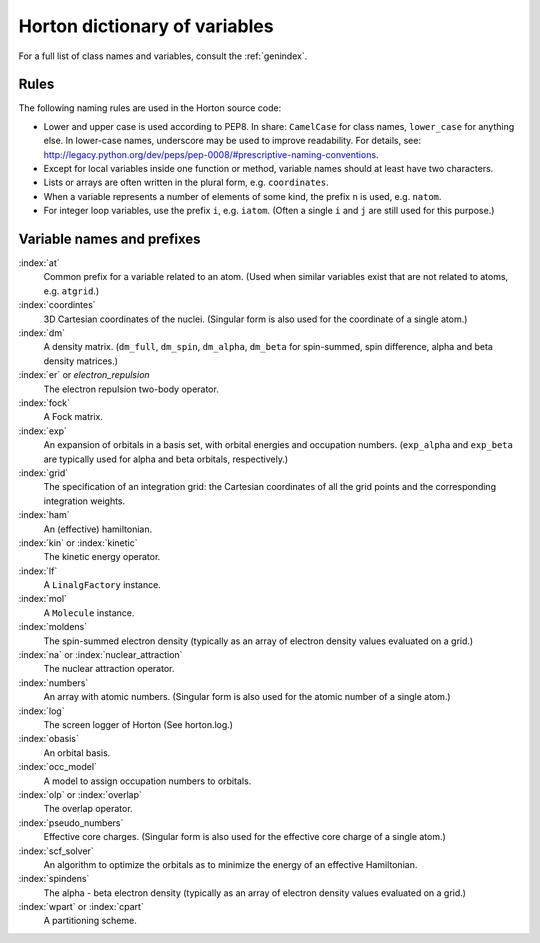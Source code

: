 ..
    : Horton is a development platform for electronic structure methods.
    : Copyright (C) 2011-2015 The Horton Development Team
    :
    : This file is part of Horton.
    :
    : Horton is free software; you can redistribute it and/or
    : modify it under the terms of the GNU General Public License
    : as published by the Free Software Foundation; either version 3
    : of the License, or (at your option) any later version.
    :
    : Horton is distributed in the hope that it will be useful,
    : but WITHOUT ANY WARRANTY; without even the implied warranty of
    : MERCHANTABILITY or FITNESS FOR A PARTICULAR PURPOSE.  See the
    : GNU General Public License for more details.
    :
    : You should have received a copy of the GNU General Public License
    : along with this program; if not, see <http://www.gnu.org/licenses/>
    :
    : --

Horton dictionary of variables
##############################

For a full list of class names and variables, consult the :ref:`genindex`.

Rules
=====

The following naming rules are used in the Horton source code:

* Lower and upper case is used according to PEP8. In share: ``CamelCase`` for
  class names, ``lower_case`` for anything else. In lower-case names, underscore
  may be used to improve readability. For details, see:
  http://legacy.python.org/dev/peps/pep-0008/#prescriptive-naming-conventions.

* Except for local variables inside one function or method, variable names
  should at least have two characters.

* Lists or arrays are often written in the plural form, e.g. ``coordinates``.

* When a variable represents a number of elements of some kind, the prefix ``n``
  is used, e.g. ``natom``.

* For integer loop variables, use the prefix ``i``, e.g. ``iatom``. (Often a
  single ``i`` and ``j`` are still used for this purpose.)


Variable names and prefixes
===========================

:index:`at`
    Common prefix for a variable related to an atom. (Used when similar
    variables exist that are not related to atoms, e.g. ``atgrid``.)

:index:`coordintes`
    3D Cartesian coordinates of the nuclei. (Singular form is also used for the
    coordinate of a single atom.)

:index:`dm`
    A density matrix. (``dm_full``, ``dm_spin``, ``dm_alpha``, ``dm_beta`` for
    spin-summed, spin difference, alpha and beta density matrices.)

:index:`er` or `electron_repulsion`
    The electron repulsion two-body operator.

:index:`fock`
    A Fock matrix.

:index:`exp`
    An expansion of orbitals in a basis set, with orbital energies and
    occupation numbers. (``exp_alpha`` and ``exp_beta`` are typically used for
    alpha and beta orbitals, respectively.)

:index:`grid`
    The specification of an integration grid: the Cartesian coordinates of all
    the grid points and the corresponding integration weights.

:index:`ham`
    An (effective) hamiltonian.

:index:`kin` or :index:`kinetic`
    The kinetic energy operator.

:index:`lf`
    A ``LinalgFactory`` instance.

:index:`mol`
    A ``Molecule`` instance.

:index:`moldens`
    The spin-summed electron density (typically as an array of electron density
    values evaluated on a grid.)

:index:`na` or :index:`nuclear_attraction`
    The nuclear attraction operator.

:index:`numbers`
    An array with atomic numbers. (Singular form is also used for the
    atomic number of a single atom.)

:index:`log`
    The screen logger of Horton (See horton.log.)

:index:`obasis`
    An orbital basis.

:index:`occ_model`
    A model to assign occupation numbers to orbitals.

:index:`olp` or :index:`overlap`
    The overlap operator.

:index:`pseudo_numbers`
    Effective core charges. (Singular form is also used for the
    effective core charge of a single atom.)

:index:`scf_solver`
    An algorithm to optimize the orbitals as to minimize the energy of an
    effective Hamiltonian.

:index:`spindens`
    The alpha - beta electron density (typically as an array of electron density
    values evaluated on a grid.)

:index:`wpart` or :index:`cpart`
    A partitioning scheme.
